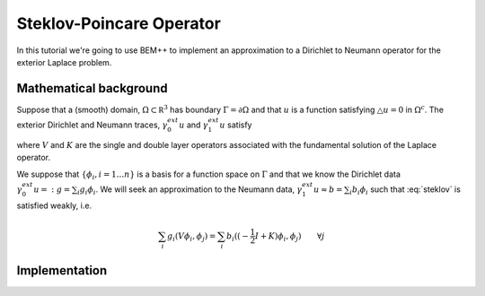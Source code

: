 Steklov-Poincare Operator
=========================

In this tutorial we're going to use BEM++ to implement an approximation to a Dirichlet to Neumann 
operator for the exterior Laplace problem. 

Mathematical background
-----------------------
Suppose that a (smooth) domain, :math:`\Omega \subset \mathbb R^3` has boundary :math:`\Gamma = \partial \Omega` and 
that :math:`u` is a function satisfying :math:`\triangle u = 0` in :math:`\Omega^c`.  The exterior Dirichlet and Neumann traces, 
:math:`\gamma_0^{ext} u` and :math:`\gamma_1^{ext} u` satisfy

.. math:: V \gamma_1^{ext} u = (-\frac{1}{2} I + K) \gamma_0^{ext} u
    :label: steklov

where :math:`V` and :math:`K` are the single and double layer operators associated with the fundamental solution of 
the Laplace operator.    

We suppose that :math:`\{\phi_i, i=1\dots n\}` is a basis for a function space on :math:`\Gamma` and that we 
know the Dirichlet data :math:`\gamma_0^{ext}u =: g = \sum_i g_i \phi_i`.  We will seek an approximation
to the Neumann data, :math:`\gamma_1^{ext}u \approx b = \sum_i b_i \phi_i` such that :eq:`steklov` is satisfied weakly, i.e.

.. math:: \sum_i g_i (V \phi_i, \phi_j) = \sum_i b_i((-\frac{1}{2} I + K)\phi_i, \phi_j) \qquad \forall j 

Implementation
--------------


.. blahmath::
    V:H^{-\frac{1}{2}}(\Gamma) \rightarrow H^{\frac{1}{2}}(\Gamma)
    
    K:H^{\frac{1}{2}}(\Gamma) \rightarrow H^{\frac{1}{2}}(\Gamma)